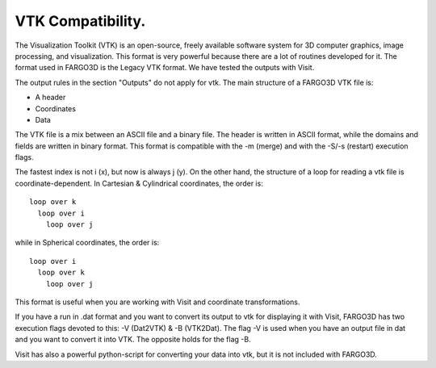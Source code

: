 VTK Compatibility.
==================

The Visualization Toolkit (VTK) is an open-source, freely available
software system for 3D computer graphics, image processing, and
visualization. This format is very powerful because there are a lot of
routines developed for it. The format used in FARGO3D is the Legacy
VTK format. We have tested the outputs with Visit.

The output rules in the section "Outputs" do not apply for vtk. The
main structure of a FARGO3D VTK file is:

* A header
* Coordinates
* Data

The VTK file is a mix between an ASCII file and a binary file. The
header is written in ASCII format, while the domains and fields are
written in binary format. This format is compatible with the -m
(merge) and with the -S/-s (restart) execution flags.

The fastest index is not i (x), but now is always j (y). On the other
hand, the structure of a loop for reading a vtk file is
coordinate-dependent. In Cartesian & Cylindrical coordinates, the
order is::

   loop over k
     loop over i
       loop over j

while in Spherical coordinates, the order is::

   loop over i
     loop over k
       loop over j

This format is useful when you are working with Visit and coordinate transformations. 

If you have a run in .dat format and you want to convert its output to
vtk for displaying it with Visit, FARGO3D has two execution flags
devoted to this: -V (Dat2VTK) & -B (VTK2Dat). The flag -V is used when
you have an output file in dat and you want to convert it into
VTK. The opposite holds for the flag -B.


Visit has also a powerful python-script for converting your data into
vtk, but it is not included with FARGO3D.
